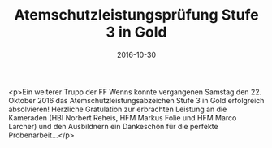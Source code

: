 #+TITLE: Atemschutzleistungsprüfung Stufe 3 in Gold
#+DATE: 2016-10-30
#+FACEBOOK_URL: https://facebook.com/ffwenns/posts/1273150506093405

<p>Ein weiterer Trupp der FF Wenns konnte vergangenen Samstag den 22. Oktober 2016 das Atemschutzleistungsabzeichen Stufe 3 in Gold erfolgreich absolvieren! Herzliche Gratulation zur erbrachten Leistung an die Kameraden (HBI Norbert Reheis, HFM Markus Folie und HFM Marco Larcher) und den Ausbildnern ein Dankeschön für die perfekte Probenarbeit...</p>
